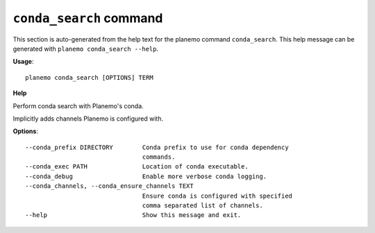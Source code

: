 
``conda_search`` command
======================================

This section is auto-generated from the help text for the planemo command
``conda_search``. This help message can be generated with ``planemo conda_search
--help``.

**Usage**::

    planemo conda_search [OPTIONS] TERM

**Help**

Perform conda search with Planemo's conda.

Implicitly adds channels Planemo is configured with.

**Options**::


      --conda_prefix DIRECTORY        Conda prefix to use for conda dependency
                                      commands.
      --conda_exec PATH               Location of conda executable.
      --conda_debug                   Enable more verbose conda logging.
      --conda_channels, --conda_ensure_channels TEXT
                                      Ensure conda is configured with specified
                                      comma separated list of channels.
      --help                          Show this message and exit.
    
